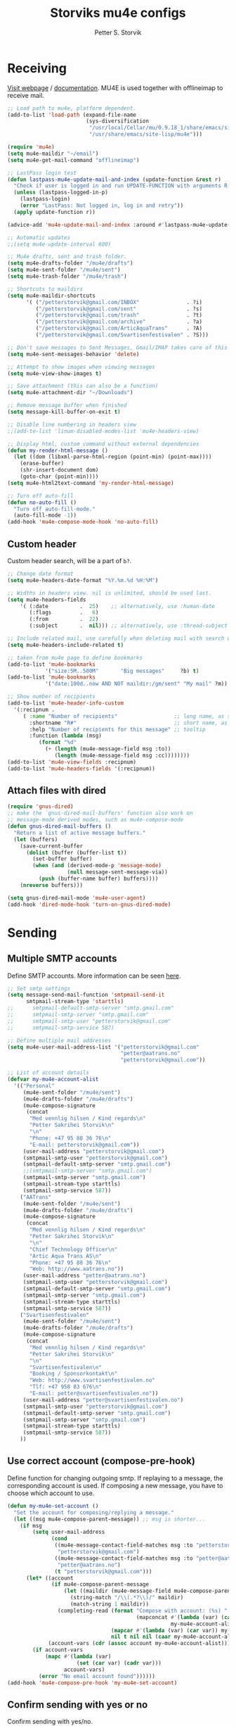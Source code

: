 #+TITLE: Storviks mu4e configs
#+AUTHOR: Petter S. Storvik
#+EMAIL: petterstorvik@gmail.com
#+PROPERTY: header-args    :results silent

* Receiving
[[http://www.djcbsoftware.nl/code/mu/mu4e.html][Visit webpage]] / [[http://www.djcbsoftware.nl/code/mu/mu4e/index.html][documentation]].
MU4E is used together with offlineimap to receive mail.

#+begin_src emacs-lisp
  ;; Load path to mu4e, platform dependent.
  (add-to-list 'load-path (expand-file-name
                           (sys-diversification
                            "/usr/local/Cellar/mu/0.9.18_1/share/emacs/site-lisp/mu/mu4e"
                            "/usr/share/emacs/site-lisp/mu4e")))

  (require 'mu4e)
  (setq mu4e-maildir "~/email")
  (setq mu4e-get-mail-command "offlineimap")

  ;; LastPass login test
  (defun lastpass-mu4e-update-mail-and-index (update-function &rest r)
    "Check if user is logged in and run UPDATE-FUNCTION with arguments R."
    (unless (lastpass-logged-in-p)
      (lastpass-login)
      (error "LastPass: Not logged in, log in and retry"))
    (apply update-function r))

  (advice-add 'mu4e-update-mail-and-index :around #'lastpass-mu4e-update-mail-and-index)

  ;; Automatic updates
  ;;(setq mu4e-update-interval 600)

  ;; Mu4e drafts, sent and trash folder.
  (setq mu4e-drafts-folder "/mu4e/drafts")
  (setq mu4e-sent-folder "/mu4e/sent")
  (setq mu4e-trash-folder "/mu4e/trash")

  ;; Shortcuts to maildirs
  (setq mu4e-maildir-shortcuts
        '( ("/petterstorvik@gmail.com/INBOX"               . ?i)
           ("/petterstorvik@gmail.com/sent"                . ?s)
           ("/petterstorvik@gmail.com/trash"               . ?t)
           ("/petterstorvik@gmail.com/archive"             . ?a)
           ("/petterstorvik@gmail.com/ArticAquaTrans"      . ?A)
           ("/petterstorvik@gmail.com/Svartisenfestivalen" . ?S)))

  ;; Don't save messages to Sent Messages, Gmail/IMAP takes care of this
  (setq mu4e-sent-messages-behavior 'delete)

  ;; Attempt to show images when viewing messages
  (setq mu4e-view-show-images t)

  ;; Save attachment (this can also be a function)
  (setq mu4e-attachment-dir "~/Downloads")

  ;; Remove message buffer when finished
  (setq message-kill-buffer-on-exit t)

  ;; Disable line numbering in headers view
  ;;(add-to-list 'linum-disabled-modes-list 'mu4e-headers-view)

  ;; Display html, custom command without external dependencies
  (defun my-render-html-message ()
    (let ((dom (libxml-parse-html-region (point-min) (point-max))))
      (erase-buffer)
      (shr-insert-document dom)
      (goto-char (point-min))))
  (setq mu4e-html2text-command 'my-render-html-message)

  ;; Turn off auto-fill
  (defun no-auto-fill ()
    "Turn off auto-fill-mode."
    (auto-fill-mode -1))
  (add-hook 'mu4e-compose-mode-hook 'no-auto-fill)
#+end_src

** Custom header
Custom header search, will be a part of =b?=.

#+begin_src emacs-lisp
  ;; Change date format
  (setq mu4e-headers-date-format "%Y.%m.%d %H:%M")

  ;; Widths in headers view. nil is unlimited, should be used last.
  (setq mu4e-headers-fields
      '( (:date          .  25)    ;; alternatively, use :human-date
         (:flags         .   6)
         (:from          .  22)
         (:subject       .  nil))) ;; alternatively, use :thread-subject

  ;; Include related mail, use carefully when deleting mail with search queries.
  (setq mu4e-headers-include-related t)

  ;; taken from mu4e page to define bookmarks
  (add-to-list 'mu4e-bookmarks
              '("size:5M..500M"       "Big messages"     ?b) t)
  (add-to-list 'mu4e-bookmarks
              '("date:100d..now AND NOT maildir:/gm/sent" "My mail" ?m))

  ;; Show number of recipients
  (add-to-list 'mu4e-header-info-custom
    '(:recipnum .
       ( :name "Number of recipients"                  ;; long name, as seen in the message-view
         :shortname "R#"                               ;; short name, as seen in the headers view
         :help "Number of recipients for this message" ;; tooltip
         :function (lambda (msg)
            (format "%d"
              (+ (length (mu4e-message-field msg :to))
                 (length (mu4e-message-field msg :cc))))))))
  (add-to-list 'mu4e-view-fields :recipnum)
  (add-to-list 'mu4e-headers-fields '(:recipnum))

#+end_src

** Attach files with dired

#+begin_src emacs-lisp
(require 'gnus-dired)
;; make the `gnus-dired-mail-buffers' function also work on
;; message-mode derived modes, such as mu4e-compose-mode
(defun gnus-dired-mail-buffers ()
  "Return a list of active message buffers."
  (let (buffers)
    (save-current-buffer
      (dolist (buffer (buffer-list t))
        (set-buffer buffer)
        (when (and (derived-mode-p 'message-mode)
                   (null message-sent-message-via))
          (push (buffer-name buffer) buffers))))
    (nreverse buffers)))

(setq gnus-dired-mail-mode 'mu4e-user-agent)
(add-hook 'dired-mode-hook 'turn-on-gnus-dired-mode)
#+end_src

* Sending
** Multiple SMTP accounts
Define SMTP accounts. More information can be seen [[http://www.djcbsoftware.nl/code/mu/mu4e/Multiple-accounts.html#Multiple-accounts][here]].

#+begin_src emacs-lisp
  ;; Set smtp settings
  (setq message-send-mail-function 'smtpmail-send-it
        smtpmail-stream-type 'starttls)
  ;;      smtpmail-default-smtp-server "smtp.gmail.com"
  ;;      smtpmail-smtp-server "smtp.gmail.com"
  ;;      smtpmail-smtp-user "petterstorvik@gmail.com"
  ;;      smtpmail-smtp-service 587)

  ;; Define multiple mail addresses
  (setq mu4e-user-mail-address-list '("petterstorvik@gmail.com"
                                      "petter@aatrans.no"
                                      "petterstorvik@gmail.com"))

  ;; List of account details
  (defvar my-mu4e-account-alist
    '(("Personal"
       (mu4e-sent-folder "/mu4e/sent")
       (mu4e-drafts-folder "/mu4e/drafts")
       (mu4e-compose-signature
        (concat
         "Med vennlig hilsen / Kind regards\n"
         "Petter Sakrihei Storvik\n"
         "\n"
         "Phone: +47 95 88 36 76\n"
         "E-mail: petterstorvik@gmail.com"))
       (user-mail-address "petterstorvik@gmail.com")
       (smtpmail-smtp-user "petterstorvik@gmail.com")
       (smtpmail-default-smtp-server "smtp.gmail.com")
       ;;(smtpmail-smtp-server "smtp.gmail.com")
       (smtpmail-smtp-server "smtp.gmail.com")
       (smtpmail-stream-type starttls)
       (smtpmail-smtp-service 587))
      ("AATrans"
       (mu4e-sent-folder "/mu4e/sent")
       (mu4e-drafts-folder "/mu4e/drafts")
       (mu4e-compose-signature
        (concat
         "Med vennlig hilsen / Kind regards\n"
         "Petter Sakrihei Storvik\n"
         "\n"
         "Chief Technology Officer\n"
         "Artic Aqua Trans AS\n"
         "Phone: +47 95 88 36 76\n"
         "Web: http://www.aatrans.no"))
       (user-mail-address "petter@aatrans.no")
       (smtpmail-smtp-user "petterstorvik@gmail.com")
       (smtpmail-default-smtp-server "smtp.gmail.com")
       (smtpmail-smtp-server "smtp.gmail.com")
       (smtpmail-stream-type starttls)
       (smtpmail-smtp-service 587))
      ("Svartisenfestivalen"
       (mu4e-sent-folder "/mu4e/sent")
       (mu4e-drafts-folder "/mu4e/drafts")
       (mu4e-compose-signature
        (concat
         "Med vennlig hilsen / Kind regards\n"
         "Petter Sakrihei Storvik\n"
         "\n"
         "Svartisenfestivalen\n"
         "Booking / Sponsorkontakt\n"
         "Web: http://www.svartisenfestivalen.no"
         "Tlf: +47 958 83 676\n"
         "E-mail: petter@svartisenfestivalen.no"))
       (user-mail-address "petter@svartisenfestivalen.no")
       (smtpmail-smtp-user "petterstorvik@gmail.com")
       (smtpmail-default-smtp-server "smtp.gmail.com")
       (smtpmail-smtp-server "smtp.gmail.com")
       (smtpmail-stream-type starttls)
       (smtpmail-smtp-service 587))
      ))
#+end_src

** Use correct account (compose-pre-hook)
Define function for changing outgoing smtp.
If replaying to a message, the corresponding account is used.
If composing a new message, you have to choose which account to use.

#+begin_src emacs-lisp
  (defun my-mu4e-set-account ()
    "Set the account for composing/replying a message."
    (let ((msg mu4e-compose-parent-message)) ;; msg is shorter...
      (if msg
          (setq user-mail-address
                (cond
                 ((mu4e-message-contact-field-matches msg :to "petterstorvik@gmail.com")
                  "petterstorvik@gmail.com")
                 ((mu4e-message-contact-field-matches msg :to "petter@aatrans.no")
                  "petter@aatrans.no")
                 (t "petterstorvik@gmail.com")))
        (let* ((account
                (if mu4e-compose-parent-message
                    (let ((maildir (mu4e-message-field mu4e-compose-parent-message :maildir)))
                      (string-match "/\\(.*?\\)/" maildir)
                      (match-string 1 maildir))
                  (completing-read (format "Compose with account: (%s) "
                                           (mapconcat #'(lambda (var) (car var))
                                                      my-mu4e-account-alist "/"))
                                   (mapcar #'(lambda (var) (car var)) my-mu4e-account-alist)
                                   nil t nil nil (caar my-mu4e-account-alist))))
               (account-vars (cdr (assoc account my-mu4e-account-alist))))
          (if account-vars
              (mapc #'(lambda (var)
                        (set (car var) (cadr var)))
                    account-vars)
            (error "No email account found"))))))
  (add-hook 'mu4e-compose-pre-hook 'my-mu4e-set-account)
#+end_src

** Confirm sending with yes or no
Confirm sending with yes/no.

#+begin_src emacs-lisp
  (add-hook 'message-send-hook
            (lambda ()
              (unless (yes-or-no-p "Are you sure you want to send this?")
                (signal 'quit nil))))
#+end_src

* Notifications
[[https://github.com/iqbalansari/mu4e-alert][Visit webpage]].
=mu4e-alert= sets up mail notifications in modeline.
Can also be used to show system notifications on Mac Os X and Linux.

#+begin_src emacs-lisp
  (use-package mu4e-alert
    :after mu4e
    :config
    (mu4e-alert-enable-mode-line-display))
#+end_src
